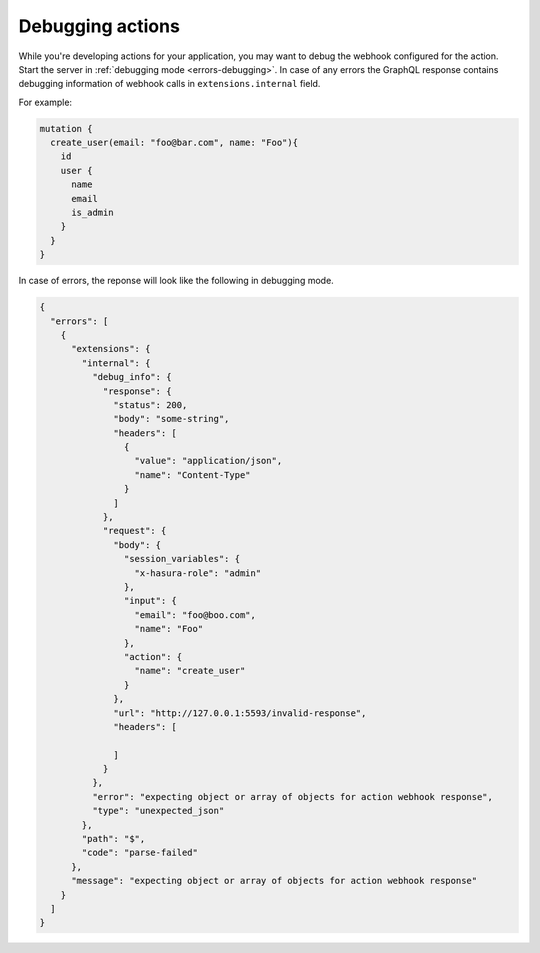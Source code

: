.. meta::
   :description: Deriving Hasura actions
   :keywords: hasura, docs, actions, debug, debugging

.. _debugging_actions:

Debugging actions
=================

.. contents:: Table of contents
  :backlinks: none
  :depth: 1
  :local:

While you're developing actions for your application, you may want to debug the webhook
configured for the action. Start the server in :ref:`debugging mode <errors-debugging>`.
In case of any errors the GraphQL response contains debugging information of webhook
calls in ``extensions.internal`` field.

For example:

.. code-block:: graphql

      mutation {
        create_user(email: "foo@bar.com", name: "Foo"){
          id
          user {
            name
            email
            is_admin
          }
        }
      }

In case of errors, the reponse will look like the following in debugging mode.

.. code-block:: json

    {
      "errors": [
        {
          "extensions": {
            "internal": {
              "debug_info": {
                "response": {
                  "status": 200,
                  "body": "some-string",
                  "headers": [
                    {
                      "value": "application/json",
                      "name": "Content-Type"
                    }
                  ]
                },
                "request": {
                  "body": {
                    "session_variables": {
                      "x-hasura-role": "admin"
                    },
                    "input": {
                      "email": "foo@boo.com",
                      "name": "Foo"
                    },
                    "action": {
                      "name": "create_user"
                    }
                  },
                  "url": "http://127.0.0.1:5593/invalid-response",
                  "headers": [

                  ]
                }
              },
              "error": "expecting object or array of objects for action webhook response",
              "type": "unexpected_json"
            },
            "path": "$",
            "code": "parse-failed"
          },
          "message": "expecting object or array of objects for action webhook response"
        }
      ]
    }
